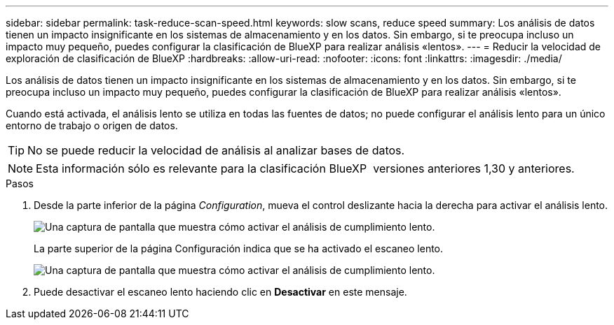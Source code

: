 ---
sidebar: sidebar 
permalink: task-reduce-scan-speed.html 
keywords: slow scans, reduce speed 
summary: Los análisis de datos tienen un impacto insignificante en los sistemas de almacenamiento y en los datos. Sin embargo, si te preocupa incluso un impacto muy pequeño, puedes configurar la clasificación de BlueXP para realizar análisis «lentos». 
---
= Reducir la velocidad de exploración de clasificación de BlueXP
:hardbreaks:
:allow-uri-read: 
:nofooter: 
:icons: font
:linkattrs: 
:imagesdir: ./media/


[role="lead"]
Los análisis de datos tienen un impacto insignificante en los sistemas de almacenamiento y en los datos. Sin embargo, si te preocupa incluso un impacto muy pequeño, puedes configurar la clasificación de BlueXP para realizar análisis «lentos».

Cuando está activada, el análisis lento se utiliza en todas las fuentes de datos; no puede configurar el análisis lento para un único entorno de trabajo o origen de datos.


TIP: No se puede reducir la velocidad de análisis al analizar bases de datos.


NOTE: Esta información sólo es relevante para la clasificación BlueXP  versiones anteriores 1,30 y anteriores.

.Pasos
. Desde la parte inferior de la página _Configuration_, mueva el control deslizante hacia la derecha para activar el análisis lento.
+
image:screenshot_slow_scan_enable.png["Una captura de pantalla que muestra cómo activar el análisis de cumplimiento lento."]

+
La parte superior de la página Configuración indica que se ha activado el escaneo lento.

+
image:screenshot_slow_scan_disable.png["Una captura de pantalla que muestra cómo activar el análisis de cumplimiento lento."]

. Puede desactivar el escaneo lento haciendo clic en *Desactivar* en este mensaje.

